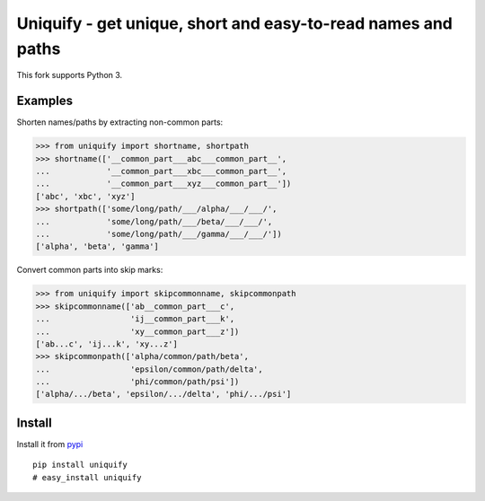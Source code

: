 Uniquify - get unique, short and easy-to-read names and paths
=============================================================

This fork supports Python 3.

Examples
--------

Shorten names/paths by extracting non-common parts:

>>> from uniquify import shortname, shortpath
>>> shortname(['__common_part___abc___common_part__',
...            '__common_part___xbc___common_part__',
...            '__common_part___xyz___common_part__'])
['abc', 'xbc', 'xyz']
>>> shortpath(['some/long/path/___/alpha/___/___/',
...            'some/long/path/___/beta/___/___/',
...            'some/long/path/___/gamma/___/___/'])
['alpha', 'beta', 'gamma']


Convert common parts into skip marks:

>>> from uniquify import skipcommonname, skipcommonpath
>>> skipcommonname(['ab__common_part___c',
...                 'ij__common_part___k',
...                 'xy__common_part___z'])
['ab...c', 'ij...k', 'xy...z']
>>> skipcommonpath(['alpha/common/path/beta',
...                 'epsilon/common/path/delta',
...                 'phi/common/path/psi'])
['alpha/.../beta', 'epsilon/.../delta', 'phi/.../psi']


Install
-------

Install it from pypi_

::

  pip install uniquify
  # easy_install uniquify

.. _pypi: http://pypi.python.org/pypi/uniquify/
